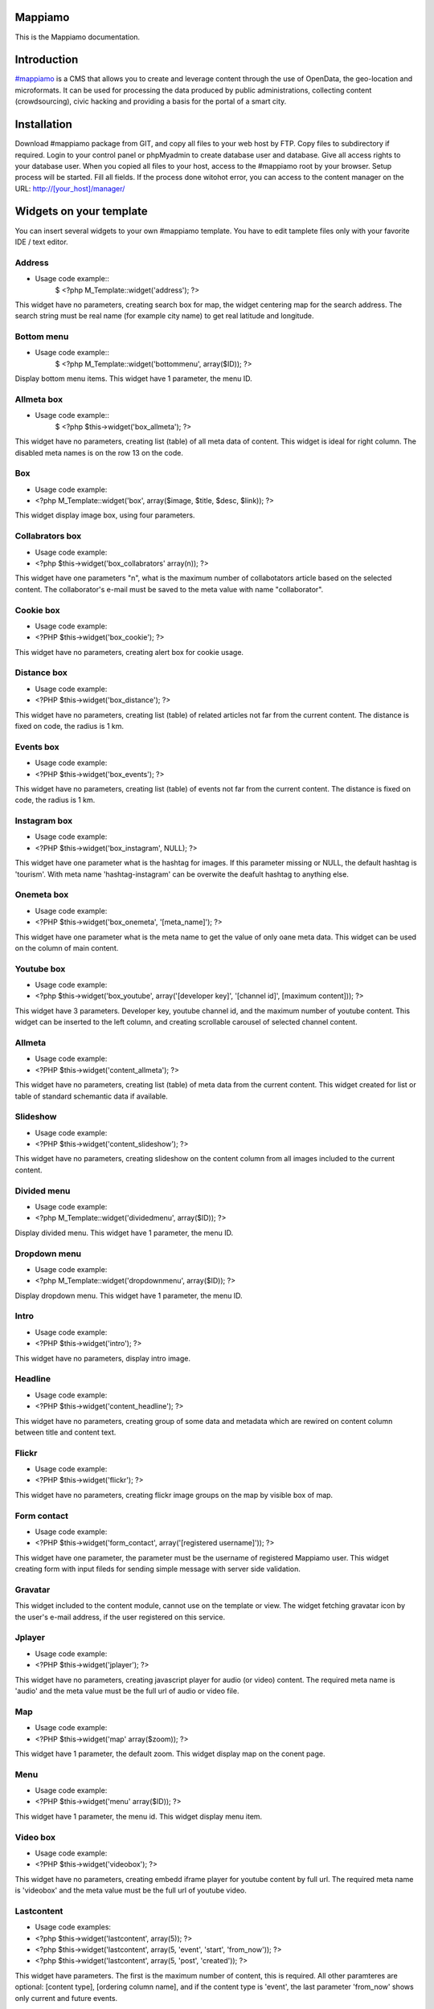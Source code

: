 Mappiamo
========

This is the Mappiamo documentation.

Introduction
============

`#mappiamo <http://www.mappiamo.org/>`_ is a CMS that allows you to create and leverage content through the use of OpenData, the geo-location and microformats. It can be used for processing the data produced by public administrations, collecting content (crowdsourcing), civic hacking and providing a basis for the portal of a smart city. 

Installation
=====================

Download #mappiamo package from GIT, and copy all files to your web host by FTP. Copy files to subdirectory if required. Login to your control panel or phpMyadmin to create database user and database. Give all access rights to your database user. When you copied all files to your host, access to the #mappiamo root by your browser. Setup process will be started. Fill all fields. If the process done witohot error, you can access to the content manager on the URL: http://[your_host]/manager/

Widgets on your template
===========================

You can insert several widgets to your own #mappiamo template. You have to edit tamplete files only with your favorite IDE / text editor.

Address
---------

- Usage code example::
    $ <?php M_Template::widget('address'); ?>

This widget have no parameters, creating search box for map, the widget centering map for the search address.
The search string must be real name (for example city name) to get real latitude and longitude.

Bottom menu
------------

- Usage code example::
    $ <?php M_Template::widget('bottommenu', array($ID)); ?>

Display bottom menu items. This widget have 1 parameter, the menu ID.

Allmeta box
-------------

- Usage code example::
    $ <?php $this->widget('box_allmeta'); ?>

This widget have no parameters, creating list (table) of all meta data of content.
This widget is ideal for right column. The disabled meta names is on the row 13 on the code.

Box
-----

- Usage code example:
- <?php M_Template::widget('box', array($image, $title, $desc, $link)); ?>

This widget display image box, using four parameters.

Collabrators box
--------------------

- Usage code example:
- <?php $this->widget('box_collabrators' array(n)); ?>

This widget have one parameters "n", what is the maximum number of collabotators article based on the selected content. 
The collaborator's e-mail must be saved to the meta value with name "collaborator".

Cookie box
------------

- Usage code example:
- <?PHP $this->widget('box_cookie'); ?>

This widget have no parameters, creating alert box for cookie usage.

Distance box
---------------

- Usage code example:
- <?PHP $this->widget('box_distance'); ?>

This widget have no parameters, creating list (table) of related articles not far from the current content.
The distance is fixed on code, the radius is 1 km.

Events box
-----------

- Usage code example:
- <?PHP $this->widget('box_events'); ?>

This widget have no parameters, creating list (table) of events not far from the current content.
The distance is fixed on code, the radius is 1 km.

Instagram box
----------------

- Usage code example:
- <?PHP $this->widget('box_instagram', NULL); ?>

This widget have one parameter what is the hashtag for images.
If this parameter missing or NULL, the default hashtag is 'tourism'.
With meta name 'hashtag-instagram' can be overwite the deafult hashtag to anything else.

Onemeta box
------------

- Usage code example:
- <?PHP $this->widget('box_onemeta', '[meta_name]'); ?>

This widget have one parameter what is the meta name to get the value of only oane meta data.
This widget can be used on the column of main content.

Youtube box
--------------

- Usage code example:
- <?php $this->widget('box_youtube', array('[developer key]', '[channel id]', [maximum content])); ?>

This widget have 3 parameters. Developer key, youtube channel id, and the maximum number of youtube content.
This widget can be inserted to the left column, and creating scrollable carousel of selected channel content.

Allmeta
----------

- Usage code example:
- <?PHP $this->widget('content_allmeta'); ?>

This widget have no parameters, creating list (table) of meta data from the current content.
This widget created for list or table of standard schemantic data if available.

Slideshow
-----------

- Usage code example:
- <?PHP $this->widget('content_slideshow'); ?>

This widget have no parameters, creating slideshow on the content column from all images included to the current content.

Divided menu
--------------

- Usage code example:
- <?php M_Template::widget('dividedmenu', array($ID)); ?>

Display divided menu. This widget have 1 parameter, the menu ID.

Dropdown menu
--------------

- Usage code example:
- <?php M_Template::widget('dropdownmenu', array($ID)); ?>

Display dropdown menu. This widget have 1 parameter, the menu ID.

Intro
---------

- Usage code example:
- <?PHP $this->widget('intro'); ?>

This widget have no parameters, display intro image.

Headline
---------

- Usage code example:
- <?PHP $this->widget('content_headline'); ?>

This widget have no parameters, creating group of some data and metadata which are rewired on content column between title and content text.

Flickr
--------

- Usage code example:
- <?PHP $this->widget('flickr'); ?>

This widget have no parameters, creating flickr image groups on the map by visible box of map.

Form contact
---------------

- Usage code example:
- <?PHP $this->widget('form_contact', array('[registered username]')); ?>

This widget have one parameter, the parameter must be the username of registered Mappiamo user.
This widget creating form with input fileds for sending simple message with server side validation. 

Gravatar
----------

This widget included to the content module, cannot use on the template or view.
The widget fetching gravatar icon by the user's e-mail address, if the user registered on this service.

Jplayer
-------

- Usage code example:
- <?PHP $this->widget('jplayer'); ?>

This widget have no parameters, creating javascript player for audio (or video) content.
The required meta name is 'audio' and the meta value must be the full url of audio or video file.

Map
----

- Usage code example:
- <?PHP $this->widget('map' array($zoom)); ?>

This widget have 1 parameter, the default zoom. This widget display map on the conent page.

Menu
-----

- Usage code example:
- <?PHP $this->widget('menu' array($ID)); ?>

This widget have 1 parameter, the menu id. This widget display menu item.

Video box
-----------

- Usage code example:
- <?PHP $this->widget('videobox'); ?>

This widget have no parameters, creating embedd iframe player for youtube content by full url.
The required meta name is 'videobox' and the meta value must be the full url of youtube video.

Lastcontent
--------------

- Usage code examples:
- <?php $this->widget('lastcontent', array(5)); ?>
- <?php $this->widget('lastcontent', array(5, 'event', 'start', 'from_now')); ?>
- <?php $this->widget('lastcontent', array(5, 'post', 'created')); ?>

This widget have parameters. The first is the maximum number of content, this is required.
All other paramteres are optional: [content type], [ordering column name], 
and if the content type is 'event', the last parameter 'from_now' shows only current and future events.

Full featured menu
----------

- Usage code example:
- <?php M_Template::widget('menu_full', array('[category name]', '[treemenu|popmenu]', '09', 'check')); ?>

This widget have parameters. Creating custom menu system by Mappiamo "pages" and "menus", and display
selected categories on the map.

- Parameters: 
1) The category name
2) Menu type: 'treemenu' or 'popmenu'
3) Template number of menu only. Menus have 15 templates.
4) How menu display the selected catorgory contents: 'link' - the category opens new page with content list 'check' - the category displays as marker on the map
    
Owl image
------------

- Usage code example:
- <?PHP $this->widget('owl_image', array('category', 4, 60)); ?>
- <?PHP $this->widget('owl_image', array('path', 6, 'templates/soccorso/images/partners', 'index.php?module=category&object=59')); ?>

This widget have parameters, creating image carousel to the content column.
The source images can get from two different source: 'category' or 'path'. This is the first parameter.
If the image source is 'path', the 3rd parameter must be the relative path to the directory contains images.
If the image source is 'category', the 3rd parameter must be the id number of category where the widget reads all images from content.
The second parameter is the maximum number of items to show.
The 4th parameter is the link to open when user click on image. This is optional. If the source is 'category', the link
will open the document contains clicked image.

Owl video
-------------

- Usage code example:
- $TubeID = array('jkovdYV0qm0', 'dw6wZQkfsn0', 'CqdSzVXkhmY', 'km3JiaPqWMI', 'NyCwOdyhZco', 'YJTxnhjpF3U', 'HOVYTZkvjH8', '2Tlou1Vdg6Y', '0_rtwI_nUlI', 'LCtp7D0uCjA');
- $this->widget('owl_video', array($TubeID, 3));

This widget have parameters, creating video carousel to the content column.
The first parameter must be an array, contains all youtube video id required for the carousel.
The second parameter is how many videos display at once by the carousel.

Share
------

- Usage code example:
- <?PHP $this->widget('share', array($site_id)); ?>

Share content on sicial networks.

Slider
--------

- Usage code example:
- <?PHP $this->widget('slider', array($content_id)); ?>

This widget creating image slider from the content by content ID.

Weather
--------

- Usage code example:
- <?PHP $this->widget('weather'); ?>

This widget have no parameters, creating weather report on the map.

Disqus
----------

- Usage code example:
- $Types = array('post', 'event');
- <?php M_Template::widget('disqus', array($Types)); ?>

This widget have no parameter as array. Creating comment section on content page.
Disqus account and disqus site name required for preferences. The parameter contains types where the disqus available. 
